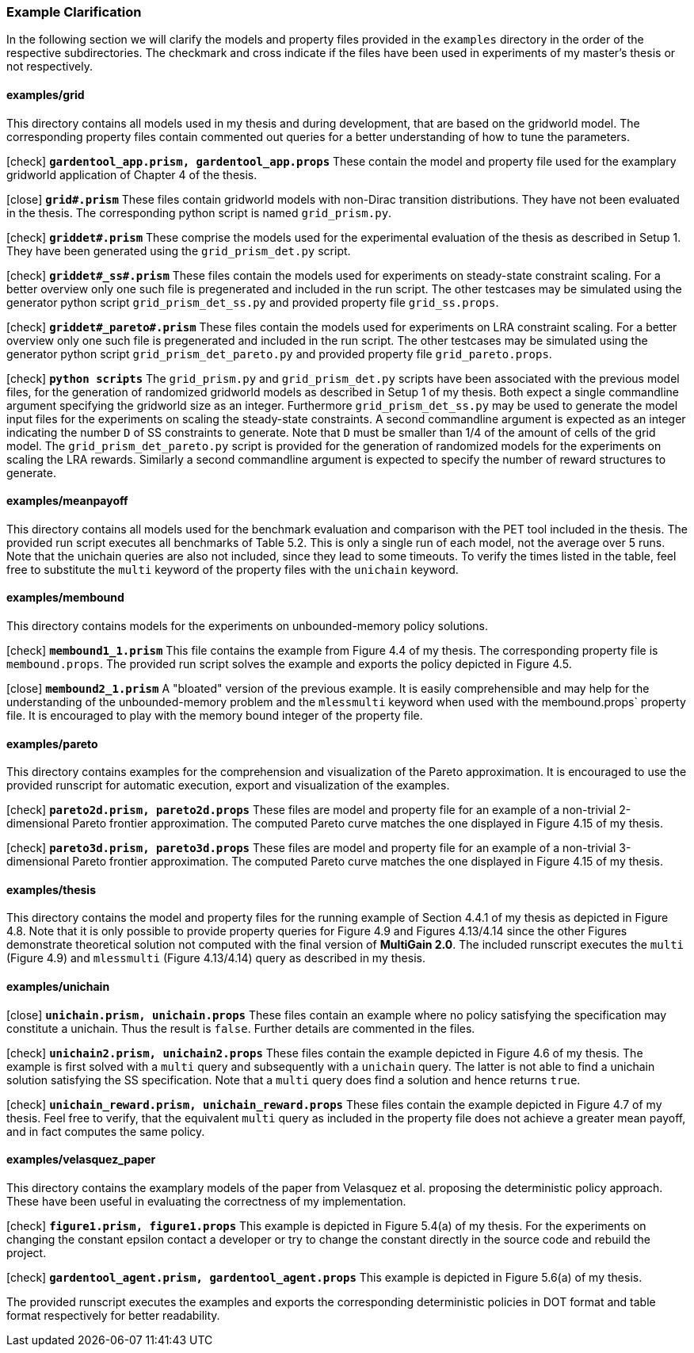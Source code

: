 [#example_map]
=== Example Clarification

In the following section we will clarify the models and property files provided in the `examples` directory in the order of the respective subdirectories. The checkmark and cross indicate if the files have been used in experiments of my master's thesis or not respectively.

==== examples/grid

This directory contains all models used in my thesis and during development, that are based on the gridworld model. The corresponding property files contain commented out queries for a better understanding of how to tune the parameters.

icon:check[] `*gardentool_app.prism, gardentool_app.props*` These contain the model and property file used for the examplary gridworld application of Chapter 4 of the thesis.

icon:close[] `*grid#.prism*` These files contain gridworld models with non-Dirac transition distributions. They have not been evaluated in the thesis. The corresponding python script is named `grid_prism.py`.

icon:check[] `*griddet#.prism*` These comprise the models used for the experimental evaluation of the thesis as described in Setup 1. They have been generated using the `grid_prism_det.py` script.

icon:check[] `*griddet#_ss#.prism*` These files contain the models used for experiments on steady-state constraint scaling. For a better overview only one such file is pregenerated and included in the run script. The other testcases may be simulated using the generator python script `grid_prism_det_ss.py` and provided property file `grid_ss.props`.

icon:check[] `*griddet#_pareto#.prism*` These files contain the models used for experiments on LRA constraint scaling. For a better overview only one such file is pregenerated and included in the run script. The other testcases may be simulated using the generator python script `grid_prism_det_pareto.py` and provided property file `grid_pareto.props`.

icon:check[] `*python scripts*` The `grid_prism.py` and `grid_prism_det.py` scripts have been associated with the previous model files, for the generation of randomized gridworld models as described in Setup 1 of my thesis. Both expect a single commandline argument specifying the gridworld size as an integer. Furthermore `grid_prism_det_ss.py` may be used to generate the model input files for the experiments on scaling the steady-state constraints. A second commandline argument is expected as an integer indicating the number `D` of SS constraints to generate. Note that `D` must be smaller than 1/4 of the amount of cells of the grid model. The `grid_prism_det_pareto.py` script is provided for the generation of randomized models for the experiments on scaling the LRA rewards. Similarly a second commandline argument is expected to specify the number of reward structures to generate.

==== examples/meanpayoff

This directory contains all models used for the benchmark evaluation and comparison with the PET tool included in the thesis. The provided run script executes all benchmarks of Table 5.2. This is only a single run of each model, not the average over 5 runs. Note that the unichain queries are also not included, since they lead to some timeouts. To verify the times listed in the table, feel free to substitute the `multi` keyword of the property files with the `unichain` keyword.

==== examples/membound

This directory contains models for the experiments on unbounded-memory policy solutions.

icon:check[] `*membound1_1.prism*` This file contains the example from Figure 4.4 of my thesis. The corresponding property file is `membound.props`. The provided run script solves the example and exports the policy depicted in Figure 4.5.

icon:close[] `*membound2_1.prism*` A "bloated" version of the previous example. It is easily comprehensible and may help for the understanding of the unbounded-memory problem and the `mlessmulti` keyword when used with the membound.props` property file. It is encouraged to play with the memory bound integer of the property file.

==== examples/pareto

This directory contains examples for the comprehension and visualization of the Pareto approximation. It is encouraged to use the provided runscript for automatic execution, export and visualization of the examples.

icon:check[] `*pareto2d.prism, pareto2d.props*` These files are model and property file for an example of a non-trivial 2-dimensional Pareto frontier approximation. The computed Pareto curve matches the one displayed in Figure 4.15 of my thesis.

icon:check[] `*pareto3d.prism, pareto3d.props*` These files are model and property file for an example of a non-trivial 3-dimensional Pareto frontier approximation. The computed Pareto curve matches the one displayed in Figure 4.15 of my thesis.

==== examples/thesis

This directory contains the model and property files for the running example of Section 4.4.1 of my thesis as depicted in Figure 4.8.
Note that it is only possible to provide property queries for Figure 4.9 and Figures 4.13/4.14 since the other Figures demonstrate theoretical solution not computed with the final version of *MultiGain 2.0*.
The included runscript executes the `multi` (Figure 4.9) and `mlessmulti` (Figure 4.13/4.14) query as described in my thesis.

==== examples/unichain

icon:close[] `*unichain.prism, unichain.props*` These files contain an example where no policy satisfying the specification may constitute a unichain. Thus the result is `false`. Further details are commented in the files.

icon:check[] `*unichain2.prism, unichain2.props*` These files contain the example depicted in Figure 4.6 of my thesis. The example is first solved with a `multi` query and subsequently with a `unichain` query. The latter is not able to find a unichain solution satisfying the SS specification. Note that a `multi` query does find a solution and hence returns `true`.

icon:check[] `*unichain_reward.prism, unichain_reward.props*` These files contain the example depicted in Figure 4.7 of my thesis. Feel free to verify, that the equivalent `multi` query as included in the property file does not achieve a greater mean payoff, and in fact computes the same policy.

==== examples/velasquez_paper

This directory contains the examplary models of the paper from Velasquez et al. proposing the deterministic policy approach. These have been useful in evaluating the correctness of my implementation.

icon:check[] `*figure1.prism, figure1.props*` This example is depicted in Figure 5.4(a) of my thesis. For the experiments on changing the constant epsilon contact a developer or try to change the constant directly in the source code and rebuild the project.

icon:check[] `*gardentool_agent.prism, gardentool_agent.props*` This example is depicted in Figure 5.6(a) of my thesis.

The provided runscript executes the examples and exports the corresponding deterministic policies in DOT format and table format respectively for better readability.